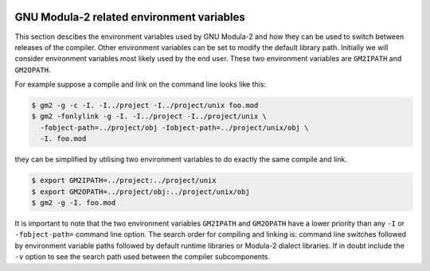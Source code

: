   .. _environment-variables:

GNU Modula-2 related environment variables
******************************************

This section descibes the environment variables used by GNU Modula-2 and
how they can be used to switch between releases of the compiler.  Other
environment variables can be set to modify the default library path.
Initially we will consider environment variables most likely used by
the end user.  These two environment variables are ``GM2IPATH``
and ``GM2OPATH``.

For example suppose a compile and link on the command line looks like
this:

.. code-block:: modula2

  $ gm2 -g -c -I. -I../project -I../project/unix foo.mod
  $ gm2 -fonlylink -g -I. -I../project -I../project/unix \
    -fobject-path=../project/obj -Iobject-path=../project/unix/obj \
    -I. foo.mod

they can be simplified by utilising two environment variables to do
exactly the same compile and link.

.. code-block:: modula2

  $ export GM2IPATH=../project:../project/unix
  $ export GM2OPATH=../project/obj:../project/unix/obj
  $ gm2 -g -I. foo.mod

It is important to note that the two environment variables
``GM2IPATH`` and ``GM2OPATH`` have a lower priority than any
``-I`` or ``-fobject-path=`` command line option.  The search
order for compiling and linking is: command line switches followed by
environment variable paths followed by default runtime libraries or
Modula-2 dialect libraries.  If in doubt include the ``-v`` option
to see the search path used between the compiler subcomponents.

